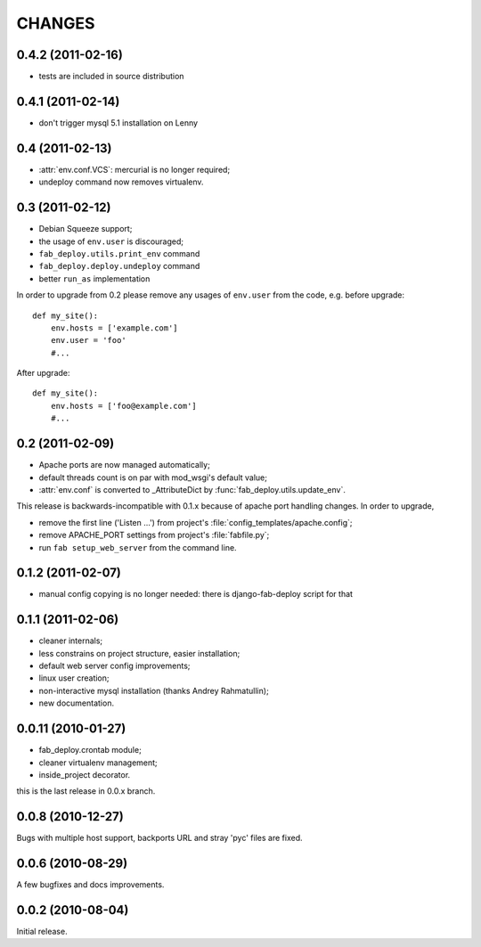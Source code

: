 CHANGES
=======

0.4.2 (2011-02-16)
------------------

- tests are included in source distribution

0.4.1 (2011-02-14)
------------------

- don't trigger mysql 5.1 installation on Lenny

0.4 (2011-02-13)
----------------

- :attr:`env.conf.VCS`: mercurial is no longer required;
- undeploy command now removes virtualenv.

0.3 (2011-02-12)
----------------

- Debian Squeeze support;
- the usage of ``env.user`` is discouraged;
- ``fab_deploy.utils.print_env`` command
- ``fab_deploy.deploy.undeploy`` command
- better ``run_as`` implementation

In order to upgrade from 0.2 please remove any usages of ``env.user`` from the
code, e.g. before upgrade::

    def my_site():
        env.hosts = ['example.com']
        env.user = 'foo'
        #...

After upgrade::

    def my_site():
        env.hosts = ['foo@example.com']
        #...


0.2 (2011-02-09)
----------------

- Apache ports are now managed automatically;
- default threads count is on par with mod_wsgi's default value;
- :attr:`env.conf` is converted to _AttributeDict by :func:`fab_deploy.utils.update_env`.

This release is backwards-incompatible with 0.1.x because of apache port
handling changes. In order to upgrade,

- remove the first line ('Listen ...') from project's
  :file:`config_templates/apache.config`;
- remove APACHE_PORT settings from project's :file:`fabfile.py`;
- run ``fab setup_web_server`` from the command line.

0.1.2 (2011-02-07)
------------------
- manual config copying is no longer needed: there is django-fab-deploy
  script for that

0.1.1 (2011-02-06)
------------------
- cleaner internals;
- less constrains on project structure, easier installation;
- default web server config improvements;
- linux user creation;
- non-interactive mysql installation (thanks Andrey Rahmatullin);
- new documentation.

0.0.11 (2010-01-27)
-------------------
- fab_deploy.crontab module;
- cleaner virtualenv management;
- inside_project decorator.

this is the last release in 0.0.x branch.

0.0.8 (2010-12-27)
------------------
Bugs with multiple host support, backports URL and stray 'pyc' files are fixed.

0.0.6 (2010-08-29)
------------------
A few bugfixes and docs improvements.

0.0.2 (2010-08-04)
------------------
Initial release.
